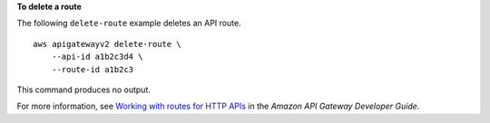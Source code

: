 **To delete a route**

The following ``delete-route`` example deletes an API route. ::

    aws apigatewayv2 delete-route \
        --api-id a1b2c3d4 \
        --route-id a1b2c3

This command produces no output.

For more information, see `Working with routes for HTTP APIs <https://docs.aws.amazon.com/apigateway/latest/developerguide/http-api-develop-routes.html>`__ in the *Amazon API Gateway Developer Guide*.

